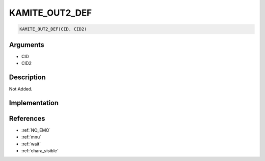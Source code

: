 KAMITE_OUT2_DEF
========================

.. code-block:: text

	KAMITE_OUT2_DEF(CID, CID2)


Arguments
------------

* CID
* CID2

Description
-------------

Not Added.

Implementation
-------------


References
-------------
* :ref:`NO_EMO`
* :ref:`mnu`
* :ref:`wait`
* :ref:`chara_visible`
